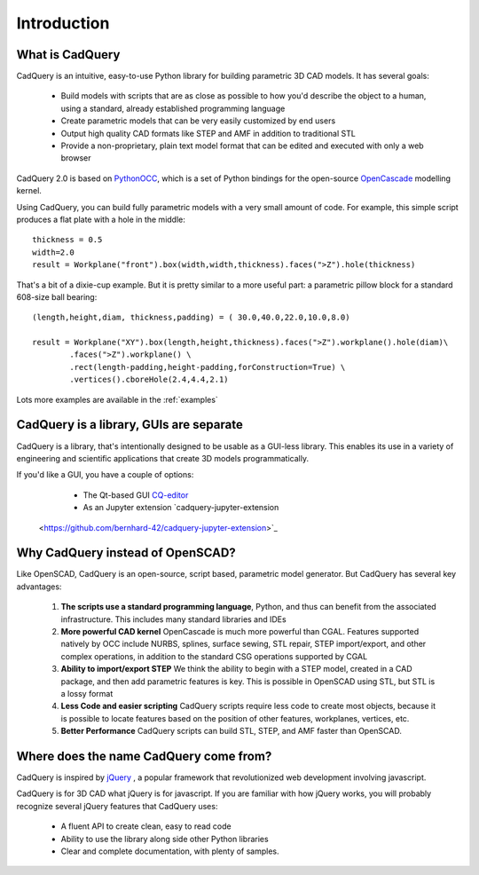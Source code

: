 .. _what_is_cadquery:

*********************
Introduction
*********************

What is CadQuery
========================================

CadQuery is an intuitive, easy-to-use Python library for building parametric 3D CAD models.  It has several goals:

    * Build models with scripts that are as close as possible to how you'd describe the object to a human,
      using a standard, already established programming language

    * Create parametric models that can be very easily customized by end users

    * Output high quality CAD formats like STEP and AMF in addition to traditional STL

    * Provide a non-proprietary, plain text model format that can be edited and executed with only a web browser

CadQuery 2.0 is based on
`PythonOCC <http://www.pythonocc.org/>`_,
which is a set of Python bindings for the open-source `OpenCascade <http://www.opencascade.com/>`_ modelling kernel.

Using CadQuery, you can build fully parametric models with a very small amount of code. For example, this simple script
produces a flat plate with a hole in the middle::

    thickness = 0.5
    width=2.0
    result = Workplane("front").box(width,width,thickness).faces(">Z").hole(thickness)

..  image:: _static/simpleblock.png

That's a bit of a dixie-cup example. But it is pretty similar to a more useful part: a parametric pillow block for a
standard 608-size ball bearing::

    (length,height,diam, thickness,padding) = ( 30.0,40.0,22.0,10.0,8.0)

    result = Workplane("XY").box(length,height,thickness).faces(">Z").workplane().hole(diam)\
            .faces(">Z").workplane() \
            .rect(length-padding,height-padding,forConstruction=True) \
            .vertices().cboreHole(2.4,4.4,2.1)

..  image:: _static/pillowblock.png

Lots more examples are available in the :ref:`examples`

CadQuery is a library,  GUIs are separate
==============================================

CadQuery is a library, that's intentionally designed to be usable as a GUI-less library. This enables
its use in a variety of engineering and scientific applications that create 3D models programmatically.

If you'd like a GUI, you have a couple of options:

   * The Qt-based GUI `CQ-editor <https://github.com/CadQuery/CQ-editor>`_
   * As an Jupyter extension `cadquery-jupyter-extension
 <https://github.com/bernhard-42/cadquery-jupyter-extension>`_


Why CadQuery instead of OpenSCAD?
============================================

Like OpenSCAD, CadQuery is an open-source, script based, parametric model generator. But CadQuery has several key advantages:

    1. **The scripts use a standard programming language**, Python, and thus can benefit from the associated infrastructure.
       This includes many standard libraries and IDEs

    2. **More powerful CAD kernel** OpenCascade is much more powerful than CGAL. Features supported natively
       by OCC include NURBS, splines, surface sewing, STL repair, STEP import/export,  and other complex operations,
       in addition to the standard CSG operations supported by CGAL

    3. **Ability to import/export STEP** We think the ability to begin with a STEP model, created in a CAD package,
       and then add parametric features is key.  This is possible in OpenSCAD using STL, but STL is a lossy format

    4. **Less Code and easier scripting**  CadQuery scripts require less code to create most objects, because it is possible to locate
       features based on the position of other features, workplanes, vertices, etc.

    5. **Better Performance**  CadQuery scripts can build STL, STEP, and AMF faster than OpenSCAD.

Where does the name CadQuery come from?
========================================

CadQuery is inspired by `jQuery <http://www.jquery.com>`_ , a popular framework that
revolutionized web development involving javascript.

CadQuery is for 3D CAD what jQuery is for javascript.
If you are familiar with how jQuery works, you will probably recognize several jQuery features that CadQuery uses:

    * A fluent API to create clean, easy to read code

    * Ability to use the library along side other Python libraries

    * Clear and complete documentation, with plenty of samples.


